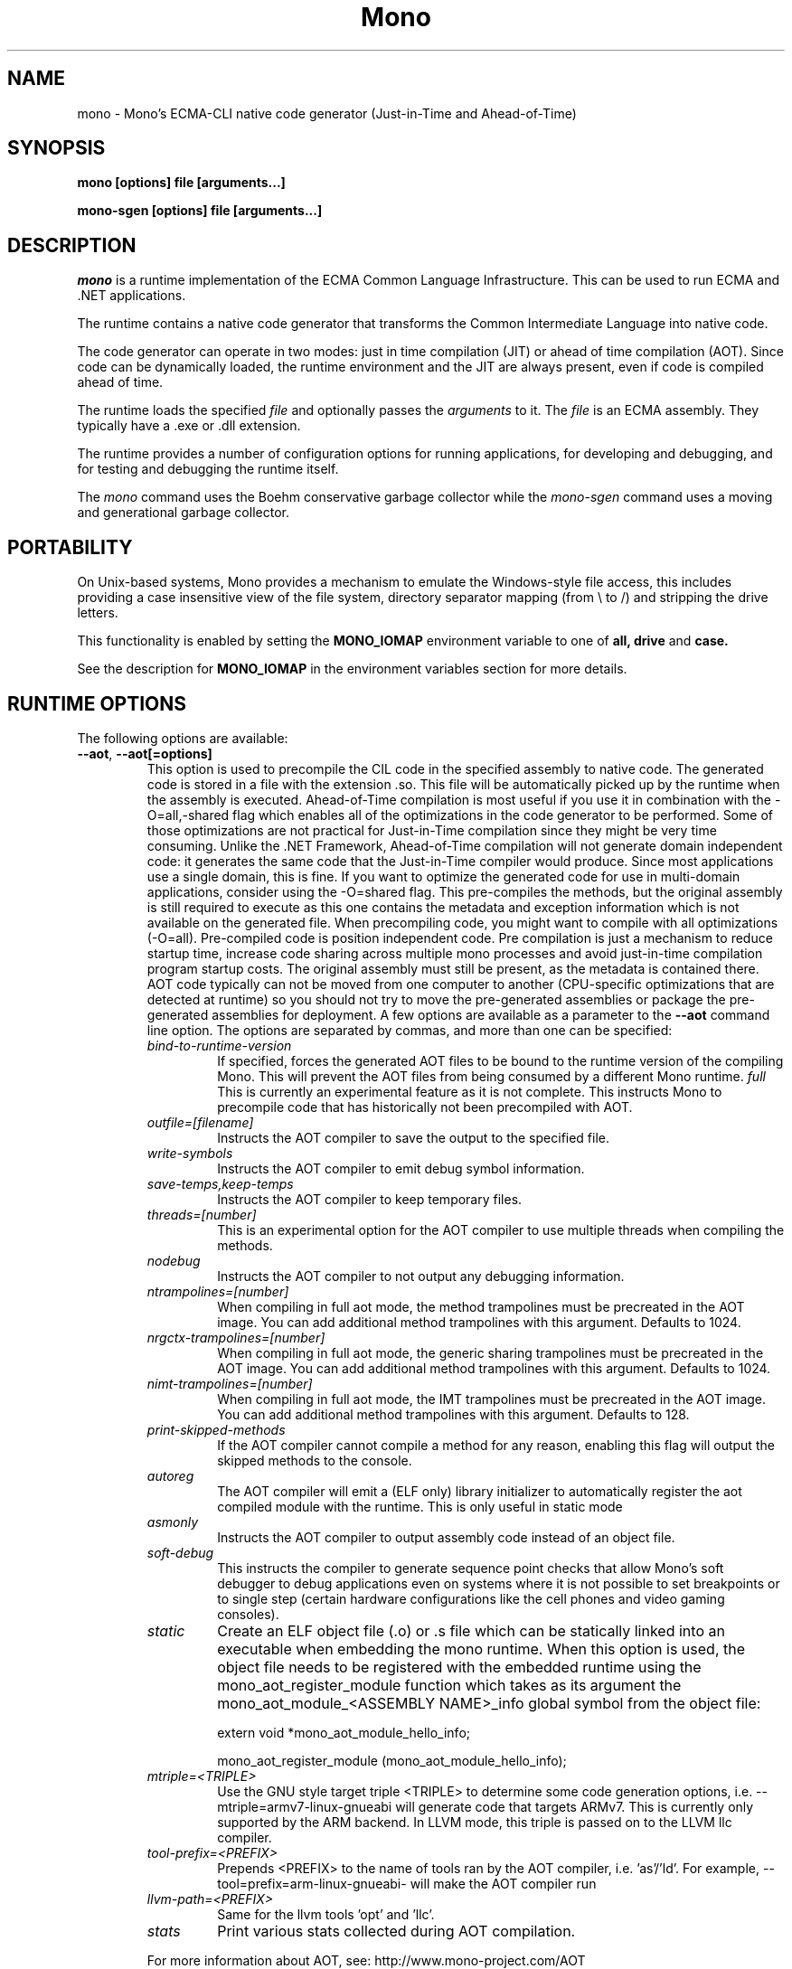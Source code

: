 .\" 
.\" mono manual page.
.\" Copyright 2003 Ximian, Inc. 
.\" Copyright 2004-2009 Novell, Inc. 
.\" Author:
.\"   Miguel de Icaza (miguel@gnu.org)
.\"
.TH Mono "Mono 2.5"
.SH NAME
mono \- Mono's ECMA-CLI native code generator (Just-in-Time and Ahead-of-Time)
.SH SYNOPSIS
.PP
.B mono [options] file [arguments...]
.PP
.B mono-sgen [options] file [arguments...]
.SH DESCRIPTION
\fImono\fP is a runtime implementation of the ECMA Common Language
Infrastructure.  This can be used to run ECMA and .NET applications.
.PP
The runtime contains a native code generator that transforms the
Common Intermediate Language into native code.
.PP
The code generator can operate in two modes: just in time compilation
(JIT) or ahead of time compilation (AOT).  Since code can be
dynamically loaded, the runtime environment and the JIT are always
present, even if code is compiled ahead of time.
.PP
The runtime loads the specified
.I file
and optionally passes
the
.I arguments
to it.  The 
.I file
is an ECMA assembly.  They typically have a .exe or .dll extension.
.PP
The runtime provides a number of configuration options for running
applications, for developing and debugging, and for testing and
debugging the runtime itself.
.PP
The \fImono\fP command uses the Boehm conservative garbage collector
while the \fImono-sgen\fP command uses a moving and generational
garbage collector.
.SH PORTABILITY
On Unix-based systems, Mono provides a mechanism to emulate the 
Windows-style file access, this includes providing a case insensitive
view of the file system, directory separator mapping (from \\ to /) and
stripping the drive letters.
.PP
This functionality is enabled by setting the 
.B MONO_IOMAP 
environment variable to one of 
.B all, drive
and 
.B case.
.PP
See the description for 
.B MONO_IOMAP
in the environment variables section for more details.
.SH RUNTIME OPTIONS
The following options are available:
.TP
\fB--aot\fR, \fB--aot[=options]\fR
This option is used to precompile the CIL code in the specified
assembly to native code.  The generated code is stored in a file with
the extension .so.  This file will be automatically picked up by the
runtime when the assembly is executed.  
.Sp 
Ahead-of-Time compilation is most useful if you use it in combination
with the -O=all,-shared flag which enables all of the optimizations in
the code generator to be performed.  Some of those optimizations are
not practical for Just-in-Time compilation since they might be very
time consuming.
.Sp
Unlike the .NET Framework, Ahead-of-Time compilation will not generate
domain independent code: it generates the same code that the
Just-in-Time compiler would produce.   Since most applications use a
single domain, this is fine.   If you want to optimize the generated
code for use in multi-domain applications, consider using the
-O=shared flag.
.Sp
This pre-compiles the methods, but the original assembly is still
required to execute as this one contains the metadata and exception
information which is not available on the generated file.  When
precompiling code, you might want to compile with all optimizations
(-O=all).  Pre-compiled code is position independent code.
.Sp
Pre compilation is just a mechanism to reduce startup time, increase
code sharing across multiple mono processes and avoid just-in-time
compilation program startup costs.  The original assembly must still
be present, as the metadata is contained there.
.Sp
AOT code typically can not be moved from one computer to another
(CPU-specific optimizations that are detected at runtime) so you
should not try to move the pre-generated assemblies or package the
pre-generated assemblies for deployment.    
.Sp
A few options are available as a parameter to the 
.B --aot 
command line option.   The options are separated by commas, and more
than one can be specified:
.RS
.ne 8
.TP
.I bind-to-runtime-version
.Sp
If specified, forces the generated AOT files to be bound to the
runtime version of the compiling Mono.   This will prevent the AOT
files from being consumed by a different Mono runtime.
.I full
This is currently an experimental feature as it is not complete.
This instructs Mono to precompile code that has historically not been
precompiled with AOT.   
.TP
.I outfile=[filename]
Instructs the AOT compiler to save the output to the specified file.
.TP
.I write-symbols
Instructs the AOT compiler to emit debug symbol information.
.TP
.I save-temps,keep-temps
Instructs the AOT compiler to keep temporary files.
.TP
.I threads=[number]
This is an experimental option for the AOT compiler to use multiple threads
when compiling the methods.
.TP
.I nodebug
Instructs the AOT compiler to not output any debugging information.
.TP
.I ntrampolines=[number]
When compiling in full aot mode, the method trampolines must be precreated
in the AOT image.  You can add additional method trampolines with this argument.
Defaults to 1024.
.TP
.I nrgctx-trampolines=[number]
When compiling in full aot mode, the generic sharing trampolines must be precreated
in the AOT image.  You can add additional method trampolines with this argument.
Defaults to 1024.
.TP
.I nimt-trampolines=[number]
When compiling in full aot mode, the IMT trampolines must be precreated
in the AOT image.  You can add additional method trampolines with this argument.
Defaults to 128.
.TP
.I print-skipped-methods
If the AOT compiler cannot compile a method for any reason, enabling this flag
will output the skipped methods to the console.
.TP
.I autoreg
The AOT compiler will emit a (ELF only) library initializer to automatically
register the aot compiled module with the runtime.  This is only useful in static
mode
.TP
.I asmonly
Instructs the AOT compiler to output assembly code instead of an object file.
.TP
.I soft-debug
This instructs the compiler to generate sequence point checks that
allow Mono's soft debugger to debug applications even on systems where
it is not possible to set breakpoints or to single step (certain
hardware configurations like the cell phones and video gaming
consoles). 
.TP
.I static
Create an ELF object file (.o) or .s file which can be statically linked into an
executable when embedding the mono runtime. When this option is used, the object file
needs to be registered with the embedded runtime using the mono_aot_register_module
function which takes as its argument the mono_aot_module_<ASSEMBLY NAME>_info global
symbol from the object file:

.nf
extern void *mono_aot_module_hello_info;

mono_aot_register_module (mono_aot_module_hello_info);
.fi
.ne
.TP
.I mtriple=<TRIPLE>
Use the GNU style target triple <TRIPLE> to determine some code generation options, i.e.
--mtriple=armv7-linux-gnueabi will generate code that targets ARMv7. This is currently
only supported by the ARM backend. In LLVM mode, this triple is passed on to the LLVM
llc compiler.
.TP
.I tool-prefix=<PREFIX>
Prepends <PREFIX> to the name of tools ran by the AOT compiler, i.e. 'as'/'ld'. For
example, --tool=prefix=arm-linux-gnueabi- will make the AOT compiler run
'arm-linux-gnueabi-as' instead of 'as'.
.TP
.I llvm-path=<PREFIX>
Same for the llvm tools 'opt' and 'llc'.
.TP
.I stats
Print various stats collected during AOT compilation.

.PP
For more information about AOT, see: http://www.mono-project.com/AOT
.RE
.TP
\fB--attach=[options]\fR
Currently the only option supported by this command line argument is
\fBdisable\fR which disables the attach functionality.
.TP
\fB--config filename\fR
Load the specified configuration file instead of the default one(s).
The default files are /etc/mono/config and ~/.mono/config or the file
specified in the MONO_CONFIG environment variable, if set.  See the
mono-config(5) man page for details on the format of this file.
.TP
\fB--debugger-agent=[options]\fR 
This instructs the Mono runtime to
start a debugging agent inside the Mono runtime and connect it to a
client user interface will control the Mono process.
This option is typically used by IDEs, like the MonoDevelop IDE.
.PP
The
configuration is specified using one of more of the following options:
.RS
.ne 8
.TP
.I transport=transport_name
.Sp
This is used to specify the transport that the debugger will use to
communicate.   It must be specified and currently requires this to
be 'dt_socket'. 
.TP
.I address=host:port
.Sp
Use this option to specify the IP address where your debugger client is
listening to.
.TP
.I loglevel=LEVEL
.Sp
Specifies the diagnostics log level for 
.TP
.I logfile=filename
.Sp
Used to specify the file where the log will be stored, it defaults to
standard output.
.TP
.I server=[y/n]
Defaults to no, with the default option Mono will actively connect to the
host/port configured with the \fBaddress\fR option.  If you set it to 'y', it 
instructs the Mono runtime to start debugging in server mode, where Mono
actively waits for the debugger front end to connect to the Mono process.  
Mono will print out to stdout the IP address and port where it is listening.
.ne
.RE
.TP
\fB--desktop\fR
Configures the virtual machine to be better suited for desktop
applications.  Currently this sets the GC system to avoid expanding
the heap as much as possible at the expense of slowing down garbage
collection a bit.
.TP
\fB--full-aot\fR
This is an experimental flag that instructs the Mono runtime to not
generate any code at runtime and depend exclusively on the code
generated from using mono --aot=full previously.   This is useful for
platforms that do not permit dynamic code generation.
.Sp
Notice that this feature will abort execution at runtime if a codepath
in your program, or Mono's class libraries attempts to generate code
dynamically.  You should test your software upfront and make sure that
you do not use any dynamic features.
.TP
\fB--gc=boehm\fR, \fB--gc=sgen\fR
Selects the Garbage Collector engine for Mono to use, Boehm or SGen.
Currently this merely ensures that you are running either the
\fImono\fR or \fImono-sgen\fR commands.    This flag can be set in the
\fBMONO_ENV_OPTIONS\fR environment variable to force all of your child
processes to use one particular kind of GC with the Mono runtime.
.TP
\fB--help\fR, \fB-h\fR
Displays usage instructions.
.TP
\fB--llvm\fR
If the Mono runtime has been compiled with LLVM support (not available
in all configurations), Mono will use the LLVM optimization and code
generation engine to JIT or AOT compile.     
.Sp
For more information, consult: http://www.mono-project.com/Mono_LLVM
.TP
\fB--nollvm\fR
When using a Mono that has been compiled with LLVM support, it forces
Mono to fallback to its JIT engine and not use the LLVM backend.
.TP
\fB--optimize=MODE\fR, \fB-O=MODE\fR
MODE is a comma separated list of optimizations.  They also allow
optimizations to be turned off by prefixing the optimization name with
a minus sign.
.Sp
In general, Mono has been tuned to use the default set of flags,
before using these flags for a deployment setting, you might want to
actually measure the benefits of using them.    
.Sp
The following optimizations are implemented:
.nf
             all        Turn on all optimizations
             peephole   Peephole postpass
             branch     Branch optimizations
             inline     Inline method calls
             cfold      Constant folding
             consprop   Constant propagation
             copyprop   Copy propagation
             deadce     Dead code elimination
             linears    Linear scan global reg allocation
             cmov       Conditional moves [arch-dependency]
             shared     Emit per-domain code
             sched      Instruction scheduling
             intrins    Intrinsic method implementations
             tailc      Tail recursion and tail calls
             loop       Loop related optimizations
             fcmov      Fast x86 FP compares [arch-dependency]
             leaf       Leaf procedures optimizations
             aot        Usage of Ahead Of Time compiled code
             precomp    Precompile all methods before executing Main
             abcrem     Array bound checks removal
             ssapre     SSA based Partial Redundancy Elimination
             sse2       SSE2 instructions on x86 [arch-dependency]
             gshared    Enable generic code sharing.
.fi
.Sp
For example, to enable all the optimization but dead code
elimination and inlining, you can use:
.nf
	-O=all,-deadce,-inline
.fi
.Sp
The flags that are flagged with [arch-dependency] indicate that the
given option if used in combination with Ahead of Time compilation
(--aot flag) would produce pre-compiled code that will depend on the
current CPU and might not be safely moved to another computer. 
.TP
\fB--runtime=VERSION\fR
Mono supports different runtime versions. The version used depends on the program
that is being run or on its configuration file (named program.exe.config). This option
can be used to override such autodetection, by forcing a different runtime version
to be used. Note that this should only be used to select a later compatible runtime
version than the one the program was compiled against. A typical usage is for
running a 1.1 program on a 2.0 version:
.nf
         mono --runtime=v2.0.50727 program.exe
.fi
.TP
\fB--security\fR, \fB--security=mode\fR
Activate the security manager, a currently experimental feature in
Mono and it is OFF by default. The new code verifier can be enabled
with this option as well.
.RS
.ne 8
.PP
Using security without parameters is equivalent as calling it with the
"cas" parameter.  
.PP
The following modes are supported:
.TP
.I cas
This allows mono to support declarative security attributes,
e.g. execution of Code Access Security (CAS) or non-CAS demands.
.TP 
.I core-clr
Enables the core-clr security system, typically used for
Moonlight/Silverlight applications.  It provides a much simpler
security system than CAS, see http://www.mono-project.com/Moonlight
for more details and links to the descriptions of this new system. 
.TP
.I validil
Enables the new verifier and performs basic verification for code
validity.  In this mode, unsafe code and P/Invoke are allowed. This
mode provides a better safety guarantee but it is still possible
for managed code to crash Mono. 
.TP
.I verifiable
Enables the new verifier and performs full verification of the code
being executed.  It only allows verifiable code to be executed.
Unsafe code is not allowed but P/Invoke is.  This mode should
not allow managed code to crash mono.  The verification is not as
strict as ECMA 335 standard in order to stay compatible with the MS
runtime.
.PP
The security system acts on user code: code contained in mscorlib or
the global assembly cache is always trusted.
.ne
.RE
.TP
\fB--server\fR
Configures the virtual machine to be better suited for server
operations (currently, a no-op).
.TP
\fB--verify-all\fR 
Verifies mscorlib and assemblies in the global
assembly cache for valid IL, and all user code for IL
verifiability. 

This is different from \fB--security\fR's verifiable
or validil in that these options only check user code and skip
mscorlib and assemblies located on the global assembly cache.
.TP
\fB-V\fR, \fB--version\fR
Prints JIT version information (system configuration, release number
and branch names if available). 


.SH DEVELOPMENT OPTIONS
The following options are used to help when developing a JITed application.
.TP
\fB--debug\fR, \fB--debug=OPTIONS\fR
Turns on the debugging mode in the runtime.  If an assembly was
compiled with debugging information, it will produce line number
information for stack traces. 
.RS
.ne 8
.PP
The optional OPTIONS argument is a comma separated list of debugging
options.  These options are turned off by default since they generate
much larger and slower code at runtime.
.TP
The following options are supported:
.TP
.I casts
Produces a detailed error when throwing a InvalidCastException.   This
option needs to be enabled as this generates more verbose code at
execution time. 
.TP
.I mdb-optimizations
Disable some JIT optimizations which are usually only disabled when
running inside the debugger.  This can be helpful if you want to attach
to the running process with mdb.
.TP
.I gdb
Generate and register debugging information with gdb. This is only supported on some
platforms, and only when using gdb 7.0 or later.
.ne
.RE
.TP
\fB--profile[=profiler[:profiler_args]]\fR
Turns on profiling.  For more information about profiling applications
and code coverage see the sections "PROFILING" and "CODE COVERAGE"
below. 
.TP
This option can be used multiple times, each time will load an
additional profiler.   This allows developers to use modules that
extend the JIT through the Mono profiling interface.
.TP
\fB--trace[=expression]\fR
Shows method names as they are invoked.  By default all methods are
traced. 
.Sp
The trace can be customized to include or exclude methods, classes or
assemblies.  A trace expression is a comma separated list of targets,
each target can be prefixed with a minus sign to turn off a particular
target.  The words `program', `all' and `disabled' have special
meaning.  `program' refers to the main program being executed, and
`all' means all the method calls.
.Sp
The `disabled' option is used to start up with tracing disabled.  It
can be enabled at a later point in time in the program by sending the
SIGUSR2 signal to the runtime.
.Sp
Assemblies are specified by their name, for example, to trace all
calls in the System assembly, use:
.nf

	mono --trace=System app.exe

.fi
Classes are specified with the T: prefix.  For example, to trace all
calls to the System.String class, use:
.nf

	mono --trace=T:System.String app.exe

.fi
And individual methods are referenced with the M: prefix, and the
standard method notation:
.nf

	mono --trace=M:System.Console:WriteLine app.exe

.fi
Exceptions can also be traced, it will cause a stack trace to be
printed every time an exception of the specified type is thrown.
The exception type can be specified with or without the namespace,
and to trace all exceptions, specify 'all' as the type name.
.nf

	mono --trace=E:System.Exception app.exe

.fi
As previously noted, various rules can be specified at once:
.nf

	mono --trace=T:System.String,T:System.Random app.exe

.fi
You can exclude pieces, the next example traces calls to
System.String except for the System.String:Concat method.
.nf

	mono --trace=T:System.String,-M:System.String:Concat

.fi
Finally, namespaces can be specified using the N: prefix:
.nf

	mono --trace=N:System.Xml

.fi
.TP
\fB--no-x86-stack-align\fR
Don't align stack frames on the x86 architecture.  By default, Mono
aligns stack frames to 16 bytes on x86, so that local floating point
and SIMD variables can be properly aligned.  This option turns off the
alignment, which usually saves one intruction per call, but might
result in significantly lower floating point and SIMD performance.
.TP
\fB--jitmap\fR
Generate a JIT method map in a /tmp/perf-PID.map file. This file is then
used, for example, by the perf tool included in recent Linux kernels.
Each line in the file has:
.nf

	HEXADDR HEXSIZE methodname

.fi
Currently this option is only supported on Linux.
.SH JIT MAINTAINER OPTIONS
The maintainer options are only used by those developing the runtime
itself, and not typically of interest to runtime users or developers.
.TP
\fB--break method\fR
Inserts a breakpoint before the method whose name is `method'
(namespace.class:methodname).  Use `Main' as method name to insert a
breakpoint on the application's main method.
.TP
\fB--breakonex\fR
Inserts a breakpoint on exceptions.  This allows you to debug your
application with a native debugger when an exception is thrown.
.TP
\fB--compile name\fR
This compiles a method (namespace.name:methodname), this is used for
testing the compiler performance or to examine the output of the code
generator. 
.TP
\fB--compileall\fR
Compiles all the methods in an assembly.  This is used to test the
compiler performance or to examine the output of the code generator
.TP 
\fB--graph=TYPE METHOD\fR
This generates a postscript file with a graph with the details about
the specified method (namespace.name:methodname).  This requires `dot'
and ghostview to be installed (it expects Ghostview to be called
"gv"). 
.Sp
The following graphs are available:
.nf
          cfg        Control Flow Graph (CFG)
          dtree      Dominator Tree
          code       CFG showing code
          ssa        CFG showing code after SSA translation
          optcode    CFG showing code after IR optimizations
.fi
.Sp
Some graphs will only be available if certain optimizations are turned
on.
.TP
\fB--ncompile\fR
Instruct the runtime on the number of times that the method specified
by --compile (or all the methods if --compileall is used) to be
compiled.  This is used for testing the code generator performance. 
.TP 
\fB--stats\fR
Displays information about the work done by the runtime during the
execution of an application. 
.TP
\fB--wapi=hps|semdel\fR
Perform maintenance of the process shared data.
.Sp
semdel will delete the global semaphore.
.Sp
hps will list the currently used handles.
.TP
\fB-v\fR, \fB--verbose\fR
Increases the verbosity level, each time it is listed, increases the
verbosity level to include more information (including, for example, 
a disassembly of the native code produced, code selector info etc.).
.SH ATTACH SUPPORT
The Mono runtime allows external processes to attach to a running
process and load assemblies into the running program.   To attach to
the process, a special protocol is implemented in the Mono.Management
assembly. 
.PP
With this support it is possible to load assemblies that have an entry
point (they are created with -target:exe or -target:winexe) to be
loaded and executed in the Mono process.
.PP
The code is loaded into the root domain, and it starts execution on
the special runtime attach thread.    The attached program should
create its own threads and return after invocation.
.PP
This support allows for example debugging applications by having the
csharp shell attach to running processes.
.SH PROFILING
The mono runtime includes a profiler that can be used to explore
various performance related problems in your application.  The
profiler is activated by passing the --profile command line argument
to the Mono runtime, the format is:
.nf

	--profile[=profiler[:profiler_args]]

.fi
Mono has a built-in profiler called 'default' (and is also the default
if no arguments are specified), but developers can write custom
profilers, see the section "CUSTOM PROFILERS" for more details.
.PP
If a 
.I profiler 
is not specified, the default profiler is used.
.Sp
The 
.I profiler_args 
is a profiler-specific string of options for the profiler itself.
.Sp
The default profiler accepts the following options 'alloc' to profile
memory consumption by the application; 'time' to profile the time
spent on each routine; 'jit' to collect time spent JIT-compiling methods
and 'stat' to perform sample statistical profiling.
If no options are provided the default is 'alloc,time,jit'. 
.PP
By default the
profile data is printed to stdout: to change this, use the 'file=filename'
option to output the data to filename.
.Sp
For example:
.nf

	mono --profile program.exe

.fi
.Sp
That will run the program with the default profiler and will do time
and allocation profiling.
.Sp
.nf

	mono --profile=default:stat,alloc,file=prof.out program.exe

.fi
Will do  sample statistical profiling and allocation profiling on
program.exe. The profile data is put in prof.out.
.Sp
Note that the statistical profiler has a very low overhead and should
be the preferred profiler to use (for better output use the full path
to the mono binary when running and make sure you have installed the
addr2line utility that comes from the binutils package).
.SH LOG PROFILER
This is the most advanced profiler.   
.PP
The Mono \f[I]log\f[] profiler can be used to collect a lot of
information about a program running in the Mono runtime.
This data can be used (both while the process is running and later)
to do analyses of the program behaviour, determine resource usage,
performance issues or even look for particular execution patterns.
.PP
This is accomplished by logging the events provided by the Mono
runtime through the profiling interface and periodically writing
them to a file which can be later inspected with the mprof-report(1)
tool. 
.PP
More information about how to use the log profiler is available on the
mprof-report(1) page. 
.SH CUSTOM PROFILERS
Mono provides a mechanism for loading other profiling modules which in
the form of shared libraries.  These profiling modules can hook up to
various parts of the Mono runtime to gather information about the code
being executed.
.PP
To use a third party profiler you must pass the name of the profiler
to Mono, like this:
.nf

	mono --profile=custom program.exe

.fi
.PP
In the above sample Mono will load the user defined profiler from the
shared library `mono-profiler-custom.so'.  This profiler module must
be on your dynamic linker library path.
.PP 
A list of other third party profilers is available from Mono's web
site (www.mono-project.com/Performance_Tips)
.PP
Custom profiles are written as shared libraries.  The shared library
must be called `mono-profiler-NAME.so' where `NAME' is the name of
your profiler.
.PP
For a sample of how to write your own custom profiler look in the
Mono source tree for in the samples/profiler.c.
.SH CODE COVERAGE
Mono ships with a code coverage module.  This module is activated by
using the Mono --profile=cov option.  The format is:
\fB--profile=cov[:assembly-name[/namespace]] test-suite.exe\fR
.PP
By default code coverage will default to all the assemblies loaded,
you can limit this by specifying the assembly name, for example to
perform code coverage in the routines of your program use, for example
the following command line limits the code coverage to routines in the
"demo" assembly:
.nf

	mono --profile=cov:demo demo.exe

.fi
.PP
Notice that the 
.I assembly-name
does not include the extension.
.PP
You can further restrict the code coverage output by specifying a
namespace:
.nf

	mono --profile=cov:demo/My.Utilities demo.exe

.fi
.PP
Which will only perform code coverage in the given assembly and
namespace.  
.PP
Typical output looks like this:
.nf

	Not covered: Class:.ctor ()
	Not covered: Class:A ()
	Not covered: Driver:.ctor ()
	Not covered: Driver:method ()
	Partial coverage: Driver:Main ()
		offset 0x000a

.fi
.PP
The offsets displayed are IL offsets.
.PP
A more powerful coverage tool is available in the module `monocov'.
See the monocov(1) man page for details.
.SH DEBUGGING AIDS
To debug managed applications, you can use the 
.B mdb
command, a command line debugger.  
.PP
It is possible to obtain a stack trace of all the active threads in
Mono by sending the QUIT signal to Mono, you can do this from the
command line, like this:
.nf

	kill -QUIT pid

.fi
Where pid is the Process ID of the Mono process you want to examine.
The process will continue running afterwards, but its state is not
guaranteed.
.PP
.B Important:
this is a last-resort mechanism for debugging applications and should
not be used to monitor or probe a production application.  The
integrity of the runtime after sending this signal is not guaranteed
and the application might crash or terminate at any given point
afterwards.   
.PP
The \fB--debug=casts\fR option can be used to get more detailed
information for Invalid Cast operations, it will provide information
about the types involved.   
.PP
You can use the MONO_LOG_LEVEL and MONO_LOG_MASK environment variables
to get verbose debugging output about the execution of your
application within Mono.
.PP
The 
.I MONO_LOG_LEVEL
environment variable if set, the logging level is changed to the set
value. Possible values are "error", "critical", "warning", "message",
"info", "debug". The default value is "error". Messages with a logging
level greater then or equal to the log level will be printed to
stdout/stderr.
.PP
Use "info" to track the dynamic loading of assemblies.
.PP
.PP
Use the 
.I MONO_LOG_MASK
environment variable to limit the extent of the messages you get: 
If set, the log mask is changed to the set value. Possible values are
"asm" (assembly loader), "type", "dll" (native library loader), "gc"
(garbage collector), "cfg" (config file loader), "aot" (precompiler),
"security" (e.g. Moonlight CoreCLR support) and "all". 
The default value is "all". Changing the mask value allows you to display only 
messages for a certain component. You can use multiple masks by comma 
separating them. For example to see config file messages and assembly loader
messages set you mask to "asm,cfg".
.PP
The following is a common use to track down problems with P/Invoke:
.nf

	$ MONO_LOG_LEVEL="debug" MONO_LOG_MASK="dll" mono glue.exe

.fi
.PP
.SH SERIALIZATION
Mono's XML serialization engine by default will use a reflection-based
approach to serialize which might be slow for continuous processing
(web service applications).  The serialization engine will determine
when a class must use a hand-tuned serializer based on a few
parameters and if needed it will produce a customized C# serializer
for your types at runtime.  This customized serializer then gets
dynamically loaded into your application.
.PP
You can control this with the MONO_XMLSERIALIZER_THS environment
variable.
.PP
The possible values are 
.B `no' 
to disable the use of a C# customized
serializer, or an integer that is the minimum number of uses before
the runtime will produce a custom serializer (0 will produce a
custom serializer on the first access, 50 will produce a serializer on
the 50th use). Mono will fallback to an interpreted serializer if the
serializer generation somehow fails. This behavior can be disabled
by setting the option
.B `nofallback'
(for example: MONO_XMLSERIALIZER_THS=0,nofallback).
.SH ENVIRONMENT VARIABLES
.TP
\fBGC_DONT_GC\fR
Turns off the garbage collection in Mono.  This should be only used
for debugging purposes
.TP
\fBLVM_COUNT\fR
When Mono is compiled with LLVM support, this instructs the runtime to
stop using LLVM after the specified number of methods are JITed.
This is a tool used in diagnostics to help isolate problems in the
code generation backend.   For example \fBLLVM_COUNT=10\fR would only
compile 10 methods with LLVM and then switch to the Mono JIT engine.
\fBLLVM_COUNT=0\fR would disable the LLVM engine altogether.
.TP
\fBMONO_AOT_CACHE\fR
If set, this variable will instruct Mono to ahead-of-time compile new
assemblies on demand and store the result into a cache in
~/.mono/aot-cache. 
.TP
\fBMONO_ASPNET_INHIBIT_SETTINGSMAP\fR
Mono contains a feature which allows modifying settings in the .config files shipped
with Mono by using config section mappers. The mappers and the mapping rules are
defined in the $prefix/etc/mono/2.0/settings.map file and, optionally, in the
settings.map file found in the top-level directory of your ASP.NET application.
Both files are read by System.Web on application startup, if they are found at the
above locations. If you don't want the mapping to be performed you can set this
variable in your environment before starting the application and no action will
be taken.
.TP
\fBMONO_CFG_DIR\fR
If set, this variable overrides the default system configuration directory
($PREFIX/etc). It's used to locate machine.config file.
.TP
\fBMONO_COM\fR
Sets the style of COM interop.  If the value of this variable is "MS"
Mono will use string marhsalling routines from the liboleaut32 for the
BSTR type library, any other values will use the mono-builtin BSTR
string marshalling.
.TP
\fBMONO_CONFIG\fR
If set, this variable overrides the default runtime configuration file
($PREFIX/etc/mono/config). The --config command line options overrides the
environment variable.
.TP
\fBMONO_CPU_ARCH\fR
Override the automatic cpu detection mechanism. Currently used only on arm.
The format of the value is as follows:
.nf

	"armvV [thumb]"

.fi
where V is the architecture number 4, 5, 6, 7 and the options can be currently be
"thunb". Example:
.nf

	MONO_CPU_ARCH="armv4 thumb" mono ...

.fi
.TP
\fBMONO_DISABLE_AIO\fR
If set, tells mono NOT to attempt using native asynchronous I/O services. In
that case, a default select/poll implementation is used. Currently only epoll()
is supported.
.TP
\fBMONO_DISABLE_MANAGED_COLLATION\fR
If this environment variable is `yes', the runtime uses unmanaged
collation (which actually means no culture-sensitive collation). It
internally disables managed collation functionality invoked via the
members of System.Globalization.CompareInfo class. Collation is
enabled by default.
.TP
\fBMONO_DISABLE_SHM\fR
Unix only: If set, disables the shared memory files used for
cross-process handles: process have only private handles.  This means
that process and thread handles are not available to other processes,
and named mutexes, named events and named semaphores are not visible
between processes.
.Sp
This is can also be enabled by default by passing the
"--disable-shared-handles" option to configure.
.Sp
This is the default from mono 2.8 onwards.
.TP
\fBMONO_EGD_SOCKET\fR
For platforms that do not otherwise have a way of obtaining random bytes
this can be set to the name of a file system socket on which an egd or
prngd daemon is listening.
.TP
\fBMONO_ENABLE_SHM\fR
Unix only: Enable support for cross-process handles.  Cross-process
handles are used to expose process handles, thread handles, named
mutexes, named events and named semaphores across Unix processes.
.TP
\fBMONO_ENV_OPTIONS\fR
This environment variable allows you to pass command line arguments to
a Mono process through the environment.   This is useful for example
to force all of your Mono processes to use LLVM or SGEN without having
to modify any launch scripts.
.TP
\fBMONO_EVENTLOG_TYPE\fR
Sets the type of event log provider to use (for System.Diagnostics.EventLog).
.Sp
Possible values are:
.RS
.TP
.I "local[:path]"
.Sp
Persists event logs and entries to the local file system.
.Sp
The directory in which to persist the event logs, event sources and entries
can be specified as part of the value.
.Sp
If the path is not explicitly set, it defaults to "/var/lib/mono/eventlog"
on unix and "%APPDATA%\mono\eventlog" on Windows.
.TP
.I "win32"
.Sp
.B 
Uses the native win32 API to write events and registers event logs and
event sources in the registry.   This is only available on Windows. 
.Sp
On Unix, the directory permission for individual event log and event source
directories is set to 777 (with +t bit) allowing everyone to read and write
event log entries while only allowing entries to be deleted by the user(s)
that created them.
.TP
.I "null"
.Sp
Silently discards any events.
.ne
.PP
The default is "null" on Unix (and versions of Windows before NT), and 
"win32" on Windows NT (and higher).
.RE
.TP
\fBMONO_EXTERNAL_ENCODINGS\fR
If set, contains a colon-separated list of text encodings to try when
turning externally-generated text (e.g. command-line arguments or
filenames) into Unicode.  The encoding names come from the list
provided by iconv, and the special case "default_locale" which refers
to the current locale's default encoding.
.IP
When reading externally-generated text strings UTF-8 is tried first,
and then this list is tried in order with the first successful
conversion ending the search.  When writing external text (e.g. new
filenames or arguments to new processes) the first item in this list
is used, or UTF-8 if the environment variable is not set.
.IP
The problem with using MONO_EXTERNAL_ENCODINGS to process your
files is that it results in a problem: although its possible to get
the right file name it is not necessarily possible to open the file.
In general if you have problems with encodings in your filenames you
should use the "convmv" program.
.TP
\fBMONO_GC_PARAMS\fR
When using Mono with the SGen garbage collector this variable controls
several parameters of the collector.  The variable's value is a comma
separated list of words.
.RS
.ne 8
.TP
\fBnursery-size=\fIsize\fR
Sets the size of the nursery.  The size is specified in bytes and must
be a power of two.  The suffixes `k', `m' and `g' can be used to
specify kilo-, mega- and gigabytes, respectively.  The nursery is the
first generation (of two).  A larger nursery will usually speed up the
program but will obviously use more memory.  The default nursery size
4 MB.
.TP
\fBmajor=\fIcollector\fR
Specifies which major collector to use.  Options are `marksweep' for
the Mark&Sweep collector, `marksweep-par' for parallel Mark&Sweep,
`marksweep-fixed' for Mark&Sweep with a fixed heap,
`marksweep-fixed-par' for parallel Mark&Sweep with a fixed heap and
`copying' for the copying collector. The Mark&Sweep collector is the
default.
.TP
\fBmajor-heap-size=\fIsize\fR
Sets the size of the major heap (not including the large object space)
for the fixed-heap Mark&Sweep collector (i.e. `marksweep-fixed' and
`marksweep-fixed-par').  The size is in bytes, with optional suffixes
`k', `m' and `g' to specify kilo-, mega- and gigabytes, respectively.
The default is 512 megabytes.
.TP
\fBwbarrier=\fIwbarrier\fR
Specifies which write barrier to use.  Options are `cardtable' and
`remset'.  The card table barrier is faster but less precise, and only
supported for the Mark&Sweep major collector on 32 bit platforms.  The
default is `cardtable' if it is supported, otherwise `remset'. The cardtable
write barrier is faster and has a more stable and usually smaller
memory footprint. If the program causes too much pinning during
thread scan, it might be faster to enable remset.
.TP
\fBevacuation-threshold=\fIthreshold\fR
Sets the evacuation threshold in percent.  This option is only available
on the Mark&Sweep major collectors.  The value must be an
integer in the range 0 to 100.  The default is 66.  If the sweep phase of
the collection finds that the occupancy of a specific heap block type is
less than this percentage, it will do a copying collection for that block
type in the next major collection, thereby restoring occupancy to close
to 100 percent.  A value of 0 turns evacuation off.
.TP
\fB(no-)concurrent-sweep\fR
Enables or disables concurrent sweep for the Mark&Sweep collector.  If
enabled, the sweep phase of the garbage collection is done in a thread
concurrently with the application.  Concurrent sweep is disabled by
default.
.ne
.RE
.TP
\fBMONO_GC_DEBUG\fR
When using Mono with the SGen garbage collector this environment
variable can be used to turn on various debugging features of the
collector.  The value of this variable is a comma separated list of
words.
.RS
.ne 8
.TP
\fInumber\fR
Sets the debug level to the specified number.
.TP
\fBcollect-before-allocs\fR
.TP
\fBcheck-at-minor-collections\fR
This performs a consistency check on minor collections and also clears
the nursery at collection time, instead of the default, when buffers
are allocated (clear-at-gc).   The consistency check ensures that
there are no major to minor references that are not on the remembered
sets. 
.TP
\fBxdomain-checks\fR
Performs a check to make sure that no references are left to an
unloaded AppDomain.
.TP
\fBclear-at-gc\fR
This clears the nursery at GC time instead of doing it when the thread
local allocation buffer (TLAB) is created.  The default is to clear
the nursery at TLAB creation time.
.TP
\fBconservative-stack-mark\fR
Forces the GC to scan the stack conservatively, even if precise
scanning is available.
.TP
\fBcheck-scan-starts\fR
If set, does a plausibility check on the scan_starts before and after each collection
.TP
\fBheap-dump=\fIfile\fR
Dumps the heap contents to the specified file.   To visualize the
information, use the mono-heapviz tool.
.TP
\fBbinary-protocol=\fIfile\fR
Outputs the debugging output to the specified file.   For this to
work, Mono needs to be compiled with the BINARY_PROTOCOL define on
sgen-gc.c.   You can then use this command to explore the output
.nf
                sgen-grep-binprot 0x1234 0x5678 < file
.fi
.ne
.RE
.TP
\fBMONO_GAC_PREFIX\fR
Provides a prefix the runtime uses to look for Global Assembly Caches.
Directories are separated by the platform path separator (colons on
unix). MONO_GAC_PREFIX should point to the top directory of a prefixed
install. Or to the directory provided in the gacutil /gacdir command. Example:
.B /home/username/.mono:/usr/local/mono/
.TP
\fBMONO_IOMAP\fR
Enables some filename rewriting support to assist badly-written
applications that hard-code Windows paths.  Set to a colon-separated
list of "drive" to strip drive letters, or "case" to do
case-insensitive file matching in every directory in a path.  "all"
enables all rewriting methods.  (Backslashes are always mapped to
slashes if this variable is set to a valid option).
.fi
.Sp
For example, this would work from the shell:
.nf

	MONO_IOMAP=drive:case
	export MONO_IOMAP

.fi
If you are using mod_mono to host your web applications, you can use
the 
.B MonoIOMAP
directive instead, like this:
.nf

	MonoIOMAP <appalias> all

.fi
See mod_mono(8) for more details.

Additionally. Mono includes a profiler module which allows one to track what
adjustements to file paths IOMAP code needs to do. The tracking code reports
the managed location (full stack trace) from which the IOMAP-ed call was made and,
on process exit, the locations where all the IOMAP-ed strings were created in
managed code. The latter report is only approximate as it is not always possible
to estimate the actual location where the string was created. The code uses simple
heuristics - it analyzes stack trace leading back to the string allocation location
and ignores all the managed code which lives in assemblies installed in GAC as well as in the
class libraries shipped with Mono (since they are assumed to be free of case-sensitivity
issues). It then reports the first location in the user's code - in most cases this will be
the place where the string is allocated or very close to the location. The reporting code
is implemented as a custom profiler module (see the "PROFILING" section) and can be loaded
in the following way:
.fi
.Sp
.nf

	mono --profile=iomap yourapplication.exe

.fi
Note, however, that Mono currently supports only one profiler module
at a time.
.TP
\fBMONO_LLVM\fR
When Mono is using the LLVM code generation backend you can use this
environment variable to pass code generation options to the LLVM
compiler.   
.TP
\fBMONO_MANAGED_WATCHER\fR
If set to "disabled", System.IO.FileSystemWatcher will use a file watcher 
implementation which silently ignores all the watching requests.
If set to any other value, System.IO.FileSystemWatcher will use the default
managed implementation (slow). If unset, mono will try to use inotify, FAM, 
Gamin, kevent under Unix systems and native API calls on Windows, falling 
back to the managed implementation on error.
.TP
\fBMONO_MESSAGING_PROVIDER\fR
Mono supports a plugin model for its implementation of System.Messaging making
it possible to support a variety of messaging implementations (e.g. AMQP, ActiveMQ).
To specify which messaging implementation is to be used the evironement variable
needs to be set to the full class name for the provider.  E.g. to use the RabbitMQ based
AMQP implementation the variable should be set to:

.nf
Mono.Messaging.RabbitMQ.RabbitMQMessagingProvider,Mono.Messaging.RabbitMQ
.TP
\fBMONO_NO_SMP\fR
If set causes the mono process to be bound to a single processor. This may be
useful when debugging or working around race conditions.
.TP
\fBMONO_NO_TLS\fR
Disable inlining of thread local accesses. Try setting this if you get a segfault
early on in the execution of mono.
.TP
\fBMONO_PATH\fR
Provides a search path to the runtime where to look for library
files.   This is a tool convenient for debugging applications, but
should not be used by deployed applications as it breaks the assembly
loader in subtle ways. 
.Sp
Directories are separated by the platform path separator (colons on unix). Example:
.B /home/username/lib:/usr/local/mono/lib
.Sp
Alternative solutions to MONO_PATH include: installing libraries into
the Global Assembly Cache (see gacutil(1)) or having the dependent
libraries side-by-side with the main executable.
.Sp
For a complete description of recommended practices for application
deployment, see
http://www.mono-project.com/Guidelines:Application_Deployment
.TP
\fBMONO_RTC\fR
Experimental RTC support in the statistical profiler: if the user has
the permission, more accurate statistics are gathered.  The MONO_RTC
value must be restricted to what the Linux rtc allows: power of two
from 64 to 8192 Hz. To enable higher frequencies like 4096 Hz, run as root:
.nf

	echo 4096 > /proc/sys/dev/rtc/max-user-freq

.fi
.Sp
For example:
.nf

	MONO_RTC=4096 mono --profiler=default:stat program.exe

.fi
.TP 
\fBMONO_SHARED_DIR\fR
If set its the directory where the ".wapi" handle state is stored.
This is the directory where the Windows I/O Emulation layer stores its
shared state data (files, events, mutexes, pipes).  By default Mono
will store the ".wapi" directory in the users's home directory.
.TP 
\fBMONO_SHARED_HOSTNAME\fR
Uses the string value of this variable as a replacement for the host name when
creating file names in the ".wapi" directory. This helps if the host name of
your machine is likely to be changed when a mono application is running or if
you have a .wapi directory shared among several different computers.
.Sp
Mono typically uses the hostname to create the files that are used to
share state across multiple Mono processes.  This is done to support
home directories that might be shared over the network.
.TP
\fBMONO_STRICT_IO_EMULATION\fR
If set, extra checks are made during IO operations.  Currently, this
includes only advisory locks around file writes.
.TP
\fBMONO_THEME\fR
The name of the theme to be used by Windows.Forms.   Available themes today
include "clearlooks", "nice" and "win32".
.Sp
The default is "win32".  
.TP
\fBMONO_TLS_SESSION_CACHE_TIMEOUT\fR
The time, in seconds, that the SSL/TLS session cache will keep it's entry to
avoid a new negotiation between the client and a server. Negotiation are very
CPU intensive so an application-specific custom value may prove useful for 
small embedded systems.
.Sp
The default is 180 seconds.
.TP
\fBMONO_THREADS_PER_CPU\fR
The maximum number of threads in the general threadpool will be
20 + (MONO_THREADS_PER_CPU * number of CPUs). The default value for this
variable is 10.
.TP
\fBMONO_XMLSERIALIZER_THS\fR
Controls the threshold for the XmlSerializer to produce a custom
serializer for a given class instead of using the Reflection-based
interpreter.  The possible values are `no' to disable the use of a
custom serializer or a number to indicate when the XmlSerializer
should start serializing.   The default value is 50, which means that
the a custom serializer will be produced on the 50th use.
.TP
\fBMONO_X509_REVOCATION_MODE\fR
Sets the revocation mode used when validating a X509 certificate chain (https,
ftps, smtps...).  The default is 'nocheck', which performs no revocation check
at all. The other possible values are 'offline', which performs CRL check (not
implemented yet) and 'online' which uses OCSP and CRL to verify the revocation
status (not implemented yet).
.SH ENVIRONMENT VARIABLES FOR DEBUGGING
.TP
\fBMONO_ASPNET_NODELETE\fR
If set to any value, temporary source files generated by ASP.NET support
classes will not be removed. They will be kept in the user's temporary
directory.
.TP
\fBMONO_DEBUG\fR
If set, enables some features of the runtime useful for debugging.
This variable should contain a comma separated list of debugging options.
Currently, the following options are supported:
.RS
.ne 8
.TP
\fBbreak-on-unverified\fR
If this variable is set, when the Mono VM runs into a verification
problem, instead of throwing an exception it will break into the
debugger.  This is useful when debugging verifier problems
.TP
\fBcasts\fR
This option can be used to get more detailed information from
InvalidCast exceptions, it will provide information about the types
involved.     
.TP
\fBcollect-pagefault-stats\fR
Collects information about pagefaults.   This is used internally to
track the number of page faults produced to load metadata.  To display
this information you must use this option with "--stats" command line
option.
.TP
\fBdont-free-domains\fR
This is an Optimization for multi-AppDomain applications (most
commonly ASP.NET applications).  Due to internal limitations Mono,
Mono by default does not use typed allocations on multi-appDomain
applications as they could leak memory when a domain is unloaded. 
.Sp
Although this is a fine default, for applications that use more than
on AppDomain heavily (for example, ASP.NET applications) it is worth
trading off the small leaks for the increased performance
(additionally, since ASP.NET applications are not likely going to
unload the application domains on production systems, it is worth
using this feature). 
.TP
\fBdyn-runtime-invoke\fR
Instructs the runtime to try to use a generic runtime-invoke wrapper
instead of creating one invoke wrapper.
.TP
\fBgdb\fR 
Equivalent to setting the \fBMONO_XDEBUG\fR variable, this emits
symbols into a shared library as the code is JITed that can be loaded
into GDB to inspect symbols.
.TP
\fBgen-seq-points\fR 
Automatically generates sequence points where the
IL stack is empty.  These are places where the debugger can set a
breakpoint.
.TP
\fBexplicit-null-checks\fR
Makes the JIT generate an explicit NULL check on variable dereferences
instead of depending on the operating system to raise a SIGSEGV or
another form of trap event when an invalid memory location is
accessed. 
.TP
\fBhandle-sigint\fR
Captures the interrupt signal (Control-C) and displays a stack trace
when pressed.  Useful to find out where the program is executing at a
given point.  This only displays the stack trace of a single thread. 
.TP
\fBinit-stacks\FR 
Instructs the runtime to initialize the stack with
some known values (0x2a on x86-64) at the start of a method to assist
in debuggin the JIT engine.
.TP
\fBkeep-delegates\fR
This option will leak delegate trampolines that are no longer
referenced as to present the user with more information about a
delegate misuse.  Basically a delegate instance might be created,
passed to unmanaged code, and no references kept in managed code,
which will garbage collect the code.  With this option it is possible
to track down the source of the problems. 
.TP
\fBreverse-pinvoke-exceptions
This option will cause mono to abort with a descriptive message when
during stack unwinding after an exception it reaches a native stack
frame. This happens when a managed delegate is passed to native code,
and the managed delegate throws an exception. Mono will normally try
to unwind the stack to the first (managed) exception handler, and it
will skip any native stack frames in the process. This leads to 
undefined behaviour (since mono doesn't know how to process native
frames), leaks, and possibly crashes too.
.TP
\fBno-gdb-backtrace\fR
This option will disable the GDB backtrace emitted by the runtime
after a SIGSEGV or SIGABRT in unmanaged code.
.TP
\fBsuspend-on-sigsegv\fR
This option will suspend the program when a native SIGSEGV is received.
This is useful for debugging crashes which do not happen under gdb,
since a live process contains more information than a core file.
.ne
.RE
.TP
\fBMONO_LOG_LEVEL\fR
The logging level, possible values are `error', `critical', `warning',
`message', `info' and `debug'.  See the DEBUGGING section for more
details.
.TP
\fBMONO_LOG_MASK\fR
Controls the domain of the Mono runtime that logging will apply to. 
If set, the log mask is changed to the set value. Possible values are
"asm" (assembly loader), "type", "dll" (native library loader), "gc"
(garbage collector), "cfg" (config file loader), "aot" (precompiler),
"security" (e.g. Moonlight CoreCLR support) and "all". 
The default value is "all". Changing the mask value allows you to display only 
messages for a certain component. You can use multiple masks by comma 
separating them. For example to see config file messages and assembly loader
messages set you mask to "asm,cfg".
.TP
\fBMONO_TRACE\fR
Used for runtime tracing of method calls. The format of the comma separated
trace options is:
.nf

	[-]M:method name
	[-]N:namespace
	[-]T:class name
	[-]all
	[-]program
	disabled		Trace output off upon start.

.fi
You can toggle trace output on/off sending a SIGUSR2 signal to the program.
.TP
\fBMONO_TRACE_LISTENER\fR
If set, enables the System.Diagnostics.DefaultTraceListener, which will 
print the output of the System.Diagnostics Trace and Debug classes.  
It can be set to a filename, and to Console.Out or Console.Error to display
output to standard output or standard error, respectively. If it's set to
Console.Out or Console.Error you can append an optional prefix that will
be used when writing messages like this: Console.Error:MyProgramName.
See the System.Diagnostics.DefaultTraceListener documentation for more
information.
.TP
\fBMONO_XEXCEPTIONS\fR
This throws an exception when a X11 error is encountered; by default a
message is displayed but execution continues
.TP
\fBMONO_XMLSERIALIZER_DEBUG\fR
Set this value to 1 to prevent the serializer from removing the
temporary files that are created for fast serialization;  This might
be useful when debugging.
.TP
\fBMONO_XSYNC\fR
This is used in the System.Windows.Forms implementation when running
with the X11 backend.  This is used to debug problems in Windows.Forms
as it forces all of the commands send to X11 server to be done
synchronously.   The default mode of operation is asynchronous which
makes it hard to isolate the root of certain problems.
.TP
\fBMONO_GENERIC_SHARING\fR
This environment variable controls the kind of generic sharing used.
This variable is used by internal JIT developers and should not be
changed in production.  Do not use it.
.Sp
The variable controls which classes will have generic code sharing
enabled.
.Sp
Permissible values are:
.RS
.TP 
.I "all" 
All generated code can be shared. 
.TP
.I "collections" 
Only the classes in System.Collections.Generic will have its code
shared (this is the default value).
.TP
.I "corlib"
Only code in corlib will have its code shared.
.TP
.I "none"
No generic code sharing will be performed.
.RE
.Sp
Generic code sharing by default only applies to collections.   The
Mono JIT by default turns this on.
.TP
\fBMONO_XDEBUG\fR
When the the MONO_XDEBUG env var is set, debugging info for JITted
code is emitted into a shared library, loadable into gdb. This enables,
for example, to see managed frame names on gdb backtraces.   
.TP
\fBMONO_VERBOSE_METHOD\fR
Enables the maximum JIT verbosity for the specified method. This is
very helpfull to diagnose a miscompilation problems of a specific
method.
.SH VALGRIND
If you want to use Valgrind, you will find the file `mono.supp'
useful, it contains the suppressions for the GC which trigger
incorrect warnings.  Use it like this:
.nf
    valgrind --suppressions=mono.supp mono ...
.fi
.SH DTRACE
On some platforms, Mono can expose a set of DTrace probes (also known
as user-land statically defined, USDT Probes).
.TP
They are defined in the file `mono.d'.
.TP
.B ves-init-begin, ves-init-end
.Sp
Begin and end of runtime initialization.
.TP
.B method-compile-begin, method-compile-end
.Sp
Begin and end of method compilation.
The probe arguments are class name, method name and signature,
and in case of method-compile-end success or failure of compilation.
.TP
.B gc-begin, gc-end
.Sp
Begin and end of Garbage Collection.
.TP
To verify the availability of the probes, run:
.nf
    dtrace -P mono'$target' -l -c mono
.fi
.SH PERMISSIONS
Mono's Ping implementation for detecting network reachability can
create the ICMP packets itself without requiring the system ping
command to do the work.  If you want to enable this on Linux for
non-root users, you need to give the Mono binary special permissions.
.PP
As root, run this command:
.nf
   # setcap cap_net_raw=+ep /usr/bin/mono
.fi
.SH FILES
On Unix assemblies are loaded from the installation lib directory.  If you set
`prefix' to /usr, the assemblies will be located in /usr/lib.  On
Windows, the assemblies are loaded from the directory where mono and
mint live.
.TP
.B ~/.mono/aot-cache
.Sp
The directory for the ahead-of-time compiler demand creation
assemblies are located. 
.TP
.B /etc/mono/config, ~/.mono/config
.Sp
Mono runtime configuration file.  See the mono-config(5) manual page
for more information.
.TP
.B ~/.config/.mono/certs, /usr/share/.mono/certs
.Sp
Contains Mono certificate stores for users / machine. See the certmgr(1) 
manual page for more information on managing certificate stores and
the mozroots(1) page for information on how to import the Mozilla root
certificates into the Mono certificate store. 
.TP
.B ~/.mono/assemblies/ASSEMBLY/ASSEMBLY.config
.Sp
Files in this directory allow a user to customize the configuration
for a given system assembly, the format is the one described in the
mono-config(5) page. 
.TP
.B ~/.config/.mono/keypairs, /usr/share/.mono/keypairs
.Sp
Contains Mono cryptographic keypairs for users / machine. They can be 
accessed by using a CspParameters object with DSACryptoServiceProvider
and RSACryptoServiceProvider classes.
.TP
.B ~/.config/.isolatedstorage, ~/.local/share/.isolatedstorage, /usr/share/.isolatedstorage
.Sp
Contains Mono isolated storage for non-roaming users, roaming users and 
local machine. Isolated storage can be accessed using the classes from 
the System.IO.IsolatedStorage namespace.
.TP
.B <assembly>.config
.Sp
Configuration information for individual assemblies is loaded by the
runtime from side-by-side files with the .config files, see the
http://www.mono-project.com/Config for more information.
.TP
.B Web.config, web.config
.Sp
ASP.NET applications are configured through these files, the
configuration is done on a per-directory basis.  For more information
on this subject see the http://www.mono-project.com/Config_system.web
page. 
.SH MAILING LISTS
Mailing lists are listed at the
http://www.mono-project.com/Mailing_Lists
.SH WEB SITE
http://www.mono-project.com
.SH SEE ALSO
.PP
certmgr(1), csharp(1), mcs(1), mdb(1), monocov(1), monodis(1),
mono-config(5), mozroots(1), pdb2mdb(1), xsp(1), mod_mono(8).
.PP
For more information on AOT:
http://www.mono-project.com/AOT
.PP
For ASP.NET-related documentation, see the xsp(1) manual page
